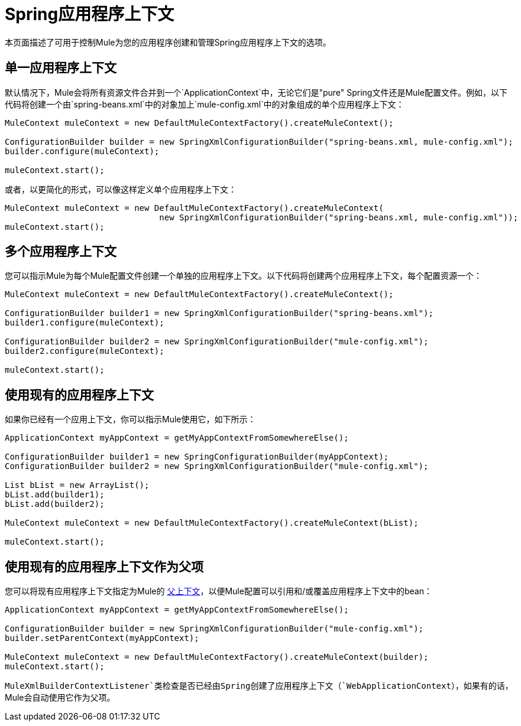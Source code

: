 =  Spring应用程序上下文
:keywords: anypoint studio, esb, spring

本页面描述了可用于控制Mule为您的应用程序创建和管理Spring应用程序上下文的选项。

== 单一应用程序上下文

默认情况下，Mule会将所有资源文件合并到一个`ApplicationContext`中，无论它们是"pure" Spring文件还是Mule配置文件。例如，以下代码将创建一个由`spring-beans.xml`中的对象加上`mule-config.xml`中的对象组成的单个应用程序上下文：

[source, code, linenums]
----
MuleContext muleContext = new DefaultMuleContextFactory().createMuleContext();
 
ConfigurationBuilder builder = new SpringXmlConfigurationBuilder("spring-beans.xml, mule-config.xml");
builder.configure(muleContext);
 
muleContext.start();
----


或者，以更简化的形式，可以像这样定义单个应用程序上下文：

[source, code, linenums]
----
MuleContext muleContext = new DefaultMuleContextFactory().createMuleContext(
                               new SpringXmlConfigurationBuilder("spring-beans.xml, mule-config.xml"));
muleContext.start();
----

== 多个应用程序上下文

您可以指示Mule为每个Mule配置文件创建一个单独的应用程序上下文。以下代码将创建两个应用程序上下文，每个配置资源一个：

[source, code, linenums]
----
MuleContext muleContext = new DefaultMuleContextFactory().createMuleContext();
 
ConfigurationBuilder builder1 = new SpringXmlConfigurationBuilder("spring-beans.xml");
builder1.configure(muleContext);
 
ConfigurationBuilder builder2 = new SpringXmlConfigurationBuilder("mule-config.xml");
builder2.configure(muleContext);
 
muleContext.start();
----

== 使用现有的应用程序上下文

如果你已经有一个应用上下文，你可以指示Mule使用它，如下所示：

[source, code, linenums]
----
ApplicationContext myAppContext = getMyAppContextFromSomewhereElse();
 
ConfigurationBuilder builder1 = new SpringConfigurationBuilder(myAppContext);
ConfigurationBuilder builder2 = new SpringXmlConfigurationBuilder("mule-config.xml");
 
List bList = new ArrayList();
bList.add(builder1);
bList.add(builder2);
 
MuleContext muleContext = new DefaultMuleContextFactory().createMuleContext(bList);
 
muleContext.start();
----

== 使用现有的应用程序上下文作为父项

您可以将现有应用程序上下文指定为Mule的 http://static.springframework.org/spring/docs/2.0.x/api/org/springframework/context/ApplicationContext.html#getParent()[父上下文]，以便Mule配置可以引用和/或覆盖应用程序上下文中的bean：

[source, code, linenums]
----
ApplicationContext myAppContext = getMyAppContextFromSomewhereElse();
 
ConfigurationBuilder builder = new SpringXmlConfigurationBuilder("mule-config.xml");
builder.setParentContext(myAppContext);
 
MuleContext muleContext = new DefaultMuleContextFactory().createMuleContext(builder);
muleContext.start();
----


`MuleXmlBuilderContextListener`类检查是否已经由Spring创建了应用程序上下文（`WebApplicationContext`），如果有的话，Mule会自动使用它作为父项。
